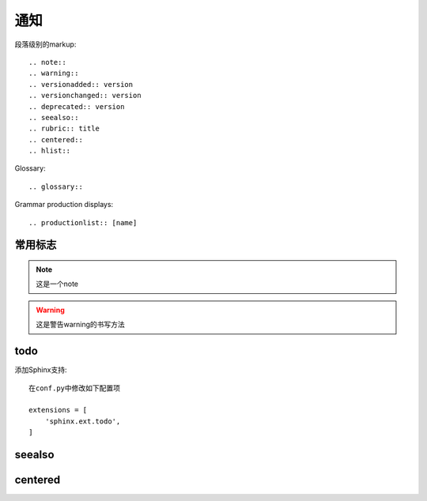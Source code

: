通知
###########

段落级别的markup::

  .. note::
  .. warning::
  .. versionadded:: version
  .. versionchanged:: version
  .. deprecated:: version
  .. seealso::
  .. rubric:: title
  .. centered::
  .. hlist::


Glossary::

  .. glossary::


Grammar production displays::

  .. productionlist:: [name]


常用标志
========

.. note::

    这是一个note

.. warning::

  这是警告warning的书写方法

.. function:: erlang:example/0

    这是erlang函数的标志

.. function:: golang.example/0

    这是golang函数的标志


.. option:: -o outputdir

   这儿写此选项的一些介绍

todo
====

添加Sphinx支持::

    在conf.py中修改如下配置项

    extensions = [
        'sphinx.ext.todo',
    ]


.. todo::

    todo 1

    todo 2

    todo 3


seealso
=======


.. seealso::

   Module :py:mod:`zipfile`
      Documentation of the :py:mod:`zipfile` standard module.

   `GNU tar manual, Basic Tar Format <http://link>`_
      Documentation for tar archive files, including GNU tar extensions.

centered
========


.. centered:: LICENSE AGREEMENT





